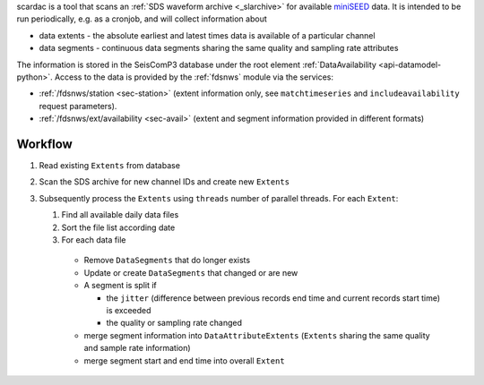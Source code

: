 scardac is a tool that scans an :ref:`SDS waveform archive <_slarchive>` for
available `miniSEED <http://www.iris.edu/data/miniseed.htm>`_ data. It is
intended to be run periodically, e.g. as a cronjob, and will collect information
about

* data extents - the absolute earliest and latest times data is available of a
  particular channel
* data segments - continuous data segments sharing the same quality and sampling
  rate attributes

The information is stored in the SeisComP3 database under the root element
:ref:`DataAvailability <api-datamodel-python>`. Access to the data is provided
by the :ref:`fdsnws` module via the services:

* :ref:`/fdsnws/station <sec-station>` (extent information only, see
  ``matchtimeseries`` and ``includeavailability`` request parameters).
* :ref:`/fdsnws/ext/availability <sec-avail>` (extent and segment information
  provided in different formats)

Workflow
--------

1. Read existing ``Extents`` from database
2. Scan the SDS archive for new channel IDs and create new ``Extents``
3. Subsequently process the ``Extents`` using ``threads`` number of parallel
   threads. For each ``Extent``:

   1. Find all available daily data files
   2. Sort the file list according date
   3. For each data file

     * Remove ``DataSegments`` that do longer exists
     * Update or create ``DataSegments`` that changed or are new
     * A segment is split if

       * the ``jitter`` (difference between previous records end time and
         current records start time) is exceeded
       * the quality or sampling rate changed

     * merge segment information into ``DataAttributeExtents`` (``Extents``
       sharing the same quality and sample rate information)
     * merge segment start and end time into overall ``Extent``


